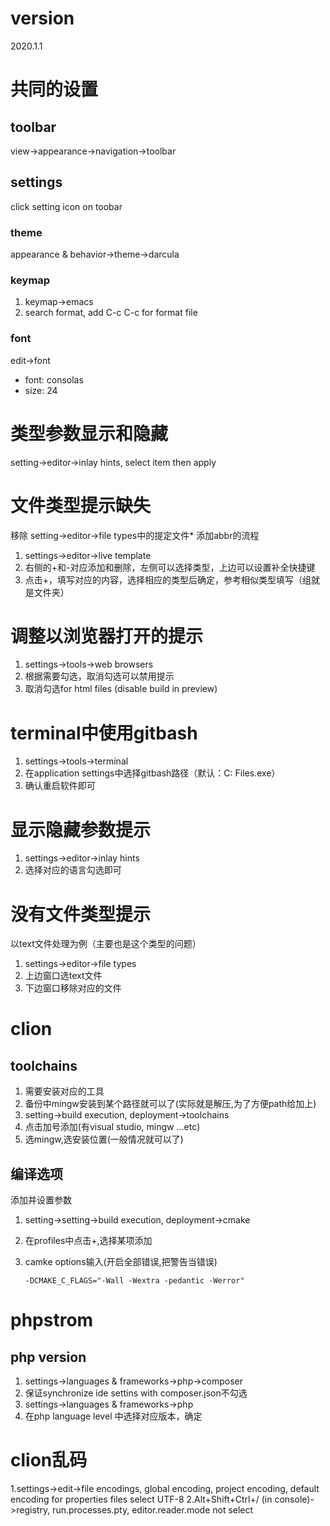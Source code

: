 #+startup: content

* version
  2020.1.1
* 共同的设置  
** toolbar
   view->appearance->navigation->toolbar
** settings
   click setting icon on toobar
*** theme
    appearance & behavior->theme->darcula
*** keymap
    1. keymap->emacs
    2. search format, add C-c C-c for format file
*** font
    edit->font
    - font: consolas
    - size: 24
* 类型参数显示和隐藏
  setting->editor->inlay hints, select item then apply
* 文件类型提示缺失
  移除 setting->editor->file types中的提定文件* 添加abbr的流程
  1. settings->editor->live template
  2. 右侧的+和-对应添加和删除，左侧可以选择类型，上边可以设置补全快捷键
  3. 点击+，填写对应的内容，选择相应的类型后确定，参考相似类型填写（组就是文件夹）
* 调整以浏览器打开的提示
  1. settings->tools->web browsers
  2. 根据需要勾选，取消勾选可以禁用提示
  3. 取消勾选for html files (disable build in preview)
* terminal中使用gitbash
  1. settings->tools->terminal
  2. 在application settings中选择gitbash路径（默认：C:\Program Files\Git\bin\bash.exe）
  3. 确认重启软件即可

* 显示隐藏参数提示
  1. settings->editor->inlay hints
  2. 选择对应的语言勾选即可

* 没有文件类型提示
  以text文件处理为例（主要也是这个类型的问题）
  1. settings->editor->file types
  2. 上边窗口选text文件
  3. 下边窗口移除对应的文件
* clion
** toolchains
   1. 需要安装对应的工具
   2. 备份中mingw安装到某个路径就可以了(实际就是解压,为了方便path给加上)
   3. setting->build execution, deployment->toolchains
   4. 点击加号添加(有visual studio, mingw ...etc)
   6. 选mingw,选安装位置(一般情况就可以了)
** 编译选项
   添加并设置参数
   1. setting->setting->build execution, deployment->cmake
   2. 在profiles中点击+,选择某项添加
   3. camke options输入(开启全部错误,把警告当错误)
      #+begin_src text
	-DCMAKE_C_FLAGS="-Wall -Wextra -pedantic -Werror"
      #+end_src
* phpstrom
** php version
   1. settings->languages & frameworks->php->composer
   2. 保证synchronize ide settins with composer.json不勾选
   3. settings->languages & frameworks->php
   4. 在php language level 中选择对应版本，确定
* clion乱码
	1.settings->edit->file encodings, global encoding, project encoding, default encoding for properties files select UTF-8
	2.Alt+Shift+Ctrl+/ (in console)->registry, run.processes.pty, editor.reader.mode not select